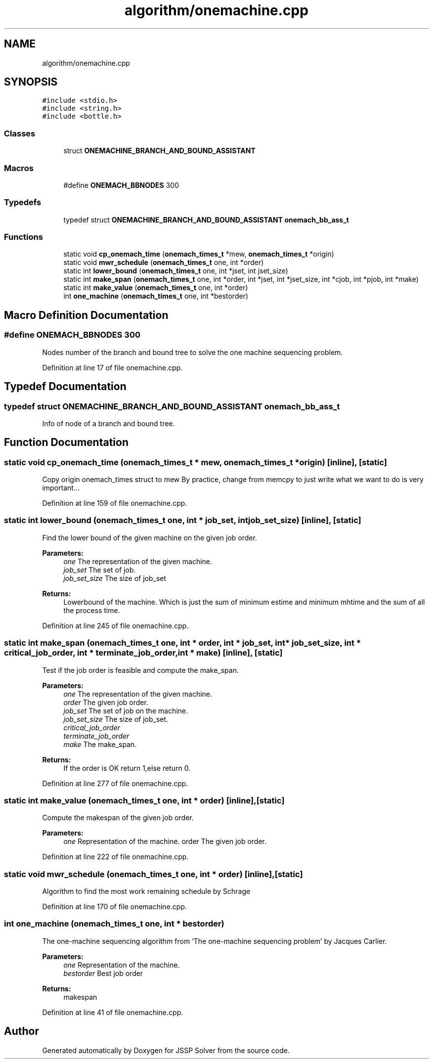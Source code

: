 .TH "algorithm/onemachine.cpp" 3 "Thu Jun 14 2018" "Version iota" "JSSP Solver" \" -*- nroff -*-
.ad l
.nh
.SH NAME
algorithm/onemachine.cpp
.SH SYNOPSIS
.br
.PP
\fC#include <stdio\&.h>\fP
.br
\fC#include <string\&.h>\fP
.br
\fC#include <bottle\&.h>\fP
.br

.SS "Classes"

.in +1c
.ti -1c
.RI "struct \fBONEMACHINE_BRANCH_AND_BOUND_ASSISTANT\fP"
.br
.in -1c
.SS "Macros"

.in +1c
.ti -1c
.RI "#define \fBONEMACH_BBNODES\fP   300"
.br
.in -1c
.SS "Typedefs"

.in +1c
.ti -1c
.RI "typedef struct \fBONEMACHINE_BRANCH_AND_BOUND_ASSISTANT\fP \fBonemach_bb_ass_t\fP"
.br
.in -1c
.SS "Functions"

.in +1c
.ti -1c
.RI "static void \fBcp_onemach_time\fP (\fBonemach_times_t\fP *mew, \fBonemach_times_t\fP *origin)"
.br
.ti -1c
.RI "static void \fBmwr_schedule\fP (\fBonemach_times_t\fP one, int *order)"
.br
.ti -1c
.RI "static int \fBlower_bound\fP (\fBonemach_times_t\fP one, int *jset, int jset_size)"
.br
.ti -1c
.RI "static int \fBmake_span\fP (\fBonemach_times_t\fP one, int *order, int *jset, int *jset_size, int *cjob, int *pjob, int *make)"
.br
.ti -1c
.RI "static int \fBmake_value\fP (\fBonemach_times_t\fP one, int *order)"
.br
.ti -1c
.RI "int \fBone_machine\fP (\fBonemach_times_t\fP one, int *bestorder)"
.br
.in -1c
.SH "Macro Definition Documentation"
.PP 
.SS "#define ONEMACH_BBNODES   300"
Nodes number of the branch and bound tree to solve the one machine sequencing problem\&. 
.PP
Definition at line 17 of file onemachine\&.cpp\&.
.SH "Typedef Documentation"
.PP 
.SS "typedef struct \fBONEMACHINE_BRANCH_AND_BOUND_ASSISTANT\fP  \fBonemach_bb_ass_t\fP"
Info of node of a branch and bound tree\&. 
.SH "Function Documentation"
.PP 
.SS "static void cp_onemach_time (\fBonemach_times_t\fP * mew, \fBonemach_times_t\fP * origin)\fC [inline]\fP, \fC [static]\fP"
Copy origin onemach_times struct to mew By practice, change from memcpy to just write what we want to do is very important\&.\&.\&. 
.PP
Definition at line 159 of file onemachine\&.cpp\&.
.SS "static int lower_bound (\fBonemach_times_t\fP one, int * job_set, int job_set_size)\fC [inline]\fP, \fC [static]\fP"
Find the lower bound of the given machine on the given job order\&.
.PP
\fBParameters:\fP
.RS 4
\fIone\fP The representation of the given machine\&. 
.br
\fIjob_set\fP The set of job\&. 
.br
\fIjob_set_size\fP The size of job_set 
.RE
.PP
\fBReturns:\fP
.RS 4
Lowerbound of the machine\&. Which is just the sum of minimum estime and minimum mhtime and the sum of all the process time\&. 
.RE
.PP

.PP
Definition at line 245 of file onemachine\&.cpp\&.
.SS "static int make_span (\fBonemach_times_t\fP one, int * order, int * job_set, int * job_set_size, int * critical_job_order, int * terminate_job_order, int * make)\fC [inline]\fP, \fC [static]\fP"
Test if the job order is feasible and compute the make_span\&.
.PP
\fBParameters:\fP
.RS 4
\fIone\fP The representation of the given machine\&. 
.br
\fIorder\fP The given job order\&. 
.br
\fIjob_set\fP The set of job on the machine\&. 
.br
\fIjob_set_size\fP The size of job_set\&. 
.br
\fIcritical_job_order\fP 
.br
\fIterminate_job_order\fP 
.br
\fImake\fP The make_span\&. 
.RE
.PP
\fBReturns:\fP
.RS 4
If the order is OK return 1,else return 0\&. 
.RE
.PP

.PP
Definition at line 277 of file onemachine\&.cpp\&.
.SS "static int make_value (\fBonemach_times_t\fP one, int * order)\fC [inline]\fP, \fC [static]\fP"
Compute the makespan of the given job order\&.
.PP
\fBParameters:\fP
.RS 4
\fIone\fP Representation of the machine\&.  order The given job order\&. 
.RE
.PP

.PP
Definition at line 222 of file onemachine\&.cpp\&.
.SS "static void mwr_schedule (\fBonemach_times_t\fP one, int * order)\fC [inline]\fP, \fC [static]\fP"
Algorithm to find the most work remaining schedule by Schrage 
.PP
Definition at line 170 of file onemachine\&.cpp\&.
.SS "int one_machine (\fBonemach_times_t\fP one, int * bestorder)"
The one-machine sequencing algorithm from 'The one-machine sequencing problem' by Jacques Carlier\&.
.PP
\fBParameters:\fP
.RS 4
\fIone\fP Representation of the machine\&. 
.br
\fIbestorder\fP Best job order 
.RE
.PP
\fBReturns:\fP
.RS 4
makespan 
.RE
.PP

.PP
Definition at line 41 of file onemachine\&.cpp\&.
.SH "Author"
.PP 
Generated automatically by Doxygen for JSSP Solver from the source code\&.
